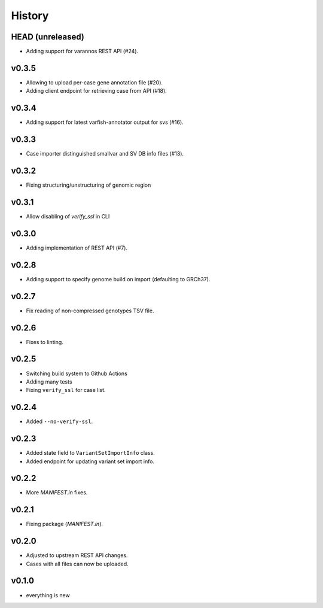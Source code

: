 =======
History
=======

-----------------
HEAD (unreleased)
-----------------

- Adding support for varannos REST API (#24).

------
v0.3.5
------

- Allowing to upload per-case gene annotation file (#20).
- Adding client endpoint for retrieving case from API (#18).

------
v0.3.4
------

- Adding support for latest varfish-annotator output for svs (#16).

------
v0.3.3
------

- Case importer distinguished smallvar and SV DB info files (#13).

------
v0.3.2
------

- Fixing structuring/unstructuring of genomic region

------
v0.3.1
------

- Allow disabling of `verify_ssl` in CLI

------
v0.3.0
------

- Adding implementation of REST API (#7).

------
v0.2.8
------

- Adding support to specify genome build on import (defaulting to GRCh37).

------
v0.2.7
------

- Fix reading of non-compressed genotypes TSV file.

------
v0.2.6
------

- Fixes to linting.

------
v0.2.5
------

- Switching build system to Github Actions
- Adding many tests
- Fixing ``verify_ssl`` for case list.

------
v0.2.4
------

- Added ``--no-verify-ssl``.

------
v0.2.3
------

- Added state field to ``VariantSetImportInfo`` class.
- Added endpoint for updating variant set import info.

------
v0.2.2
------

- More `MANIFEST.in` fixes.

------
v0.2.1
------

- Fixing package (`MANIFEST.in`).

------
v0.2.0
------

- Adjusted to upstream REST API changes.
- Cases with all files can now be uploaded.

------
v0.1.0
------

- everything is new
